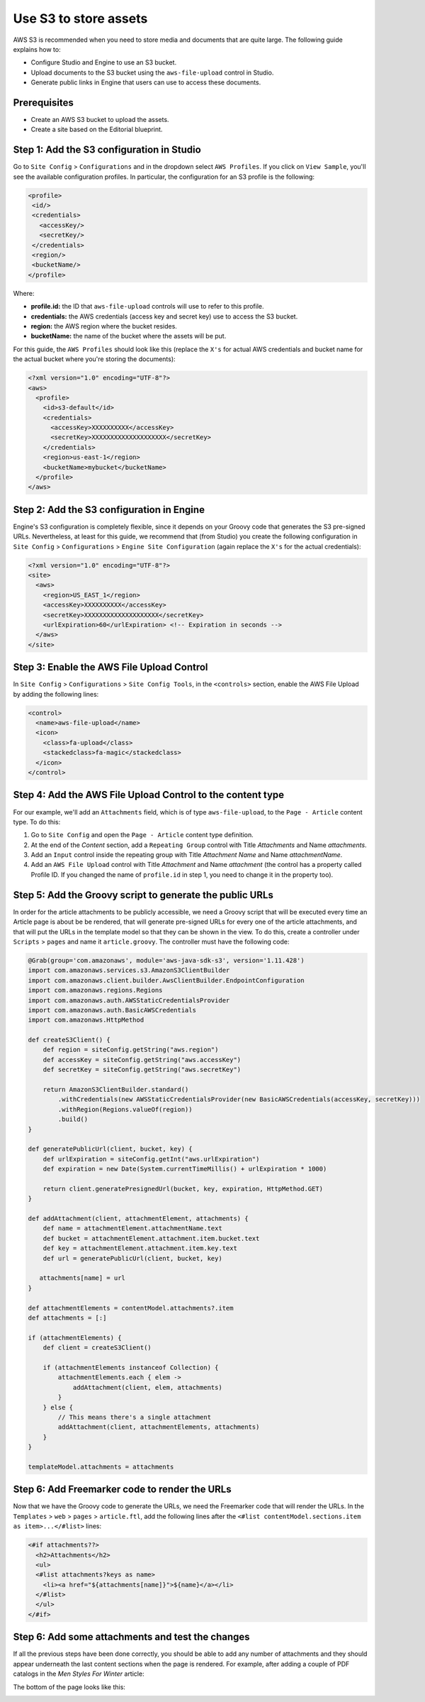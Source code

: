 ======================
Use S3 to store assets
======================

AWS S3 is recommended when you need to store media and documents that are quite large. The following guide
explains how to:

* Configure Studio and Engine to use an S3 bucket.
* Upload documents to the S3 bucket using the ``aws-file-upload`` control in Studio.
* Generate public links in Engine that users can use to access these documents.

-------------
Prerequisites
-------------

* Create an AWS S3 bucket to upload the assets.
* Create a site based on the Editorial blueprint.

------------------------------------------
Step 1: Add the S3 configuration in Studio
------------------------------------------

Go to ``Site Config`` > ``Configurations`` and in the dropdown select ``AWS Profiles``. If you click on
``View Sample``, you'll see the available configuration profiles. In particular, the configuration for an S3
profile is the following:

.. code-block:: xml

  <profile>
   <id/>
   <credentials>
     <accessKey/>
     <secretKey/>
   </credentials>
   <region/>
   <bucketName/>
  </profile>

Where:

- **profile.id:** the ID that ``aws-file-upload`` controls will use to refer to this profile.
- **credentials:** the AWS credentials (access key and secret key) use to access the S3 bucket.
- **region:** the AWS region where the bucket resides.
- **bucketName:** the name of the bucket where the assets will be put.

For this guide, the ``AWS Profiles`` should look like this (replace the ``X's`` for actual AWS credentials and
bucket name for the actual bucket where you're storing the documents):

.. code-block:: xml

  <?xml version="1.0" encoding="UTF-8"?>
  <aws>
    <profile>
      <id>s3-default</id>
      <credentials>
        <accessKey>XXXXXXXXXX</accessKey>
        <secretKey>XXXXXXXXXXXXXXXXXXXX</secretKey>
      </credentials>
      <region>us-east-1</region>
      <bucketName>mybucket</bucketName>
    </profile>
  </aws>

------------------------------------------
Step 2: Add the S3 configuration in Engine
------------------------------------------

Engine's S3 configuration is completely flexible, since it depends on your Groovy code that generates the S3 pre-signed
URLs. Nevertheless, at least for this guide, we recommend that (from Studio) you create the following configuration in
``Site Config`` > ``Configurations`` > ``Engine Site Configuration`` (again replace the ``X's`` for the actual
credentials):

.. code-block:: xml

  <?xml version="1.0" encoding="UTF-8"?>
  <site>
    <aws>
      <region>US_EAST_1</region>
      <accessKey>XXXXXXXXXX</accessKey>
      <secretKey>XXXXXXXXXXXXXXXXXXXX</secretKey>
      <urlExpiration>60</urlExpiration> <!-- Expiration in seconds -->
    </aws>
  </site>

------------------------------------------
Step 3: Enable the AWS File Upload Control
------------------------------------------

In ``Site Config`` > ``Configurations`` > ``Site Config Tools``, in the ``<controls>`` section, enable the AWS
File Upload by adding the following lines:

.. code-block:: xml

  <control>
    <name>aws-file-upload</name>
    <icon>
      <class>fa-upload</class>
      <stackedclass>fa-magic</stackedclass>
    </icon>
  </control>

-----------------------------------------------------------
Step 4: Add the AWS File Upload Control to the content type
-----------------------------------------------------------

For our example, we'll add an ``Attachments`` field, which is of type ``aws-file-upload``, to the ``Page - Article``
content type. To do this:

#. Go to ``Site Config`` and open the ``Page - Article`` content type definition.
#. At the end of the *Content* section, add a ``Repeating Group`` control with Title *Attachments* and Name
   *attachments*.
#. Add an ``Input`` control inside the repeating group with Title *Attachment Name* and Name *attachmentName*.
#. Add an ``AWS File Upload`` control with Title *Attachment* and Name *attachment* (the control has a property
   called Profile ID. If you changed the name of ``profile.id`` in step 1, you need to change it in the property too).

.. image:: /_static/images/guides/s3/attachments-controls.png
   :alt: AWS S3 Assets - Attachments Controls
   :align: center

---------------------------------------------------------
Step 5: Add the Groovy script to generate the public URLs
---------------------------------------------------------

In order for the article attachments to be publicly accessible, we need a Groovy script that will be executed every
time an Article page is about be be rendered, that will generate pre-signed URLs for every one of the article
attachments, and that will put the URLs in the template model so that they can be shown in the view. To do this, create
a controller under ``Scripts`` > ``pages`` and name it ``article.groovy``. The controller must have the following code:

.. code-block:: groovy

  @Grab(group='com.amazonaws', module='aws-java-sdk-s3', version='1.11.428')
  import com.amazonaws.services.s3.AmazonS3ClientBuilder
  import com.amazonaws.client.builder.AwsClientBuilder.EndpointConfiguration
  import com.amazonaws.regions.Regions
  import com.amazonaws.auth.AWSStaticCredentialsProvider
  import com.amazonaws.auth.BasicAWSCredentials
  import com.amazonaws.HttpMethod

  def createS3Client() {
      def region = siteConfig.getString("aws.region")
      def accessKey = siteConfig.getString("aws.accessKey")
      def secretKey = siteConfig.getString("aws.secretKey")

      return AmazonS3ClientBuilder.standard()
          .withCredentials(new AWSStaticCredentialsProvider(new BasicAWSCredentials(accessKey, secretKey)))
          .withRegion(Regions.valueOf(region))
          .build()
  }

  def generatePublicUrl(client, bucket, key) {
      def urlExpiration = siteConfig.getInt("aws.urlExpiration")
      def expiration = new Date(System.currentTimeMillis() + urlExpiration * 1000)

      return client.generatePresignedUrl(bucket, key, expiration, HttpMethod.GET)
  }

  def addAttachment(client, attachmentElement, attachments) {
      def name = attachmentElement.attachmentName.text
      def bucket = attachmentElement.attachment.item.bucket.text
      def key = attachmentElement.attachment.item.key.text
      def url = generatePublicUrl(client, bucket, key)

     attachments[name] = url
  }

  def attachmentElements = contentModel.attachments?.item
  def attachments = [:]

  if (attachmentElements) {
      def client = createS3Client()

      if (attachmentElements instanceof Collection) {
          attachmentElements.each { elem ->
              addAttachment(client, elem, attachments)
          }
      } else {
          // This means there's a single attachment
          addAttachment(client, attachmentElements, attachments)
      }
  }

  templateModel.attachments = attachments

----------------------------------------------
Step 6: Add Freemarker code to render the URLs
----------------------------------------------

Now that we have the Groovy code to generate the URLs, we need the Freemarker code that will render the URLs. In
the ``Templates`` > ``web`` > ``pages`` > ``article.ftl``, add the following lines after the
``<#list contentModel.sections.item as item>...</#list>`` lines:

.. code-block:: freemarker

  <#if attachments??>
    <h2>Attachments</h2>
    <ul>
    <#list attachments?keys as name>
      <li><a href="${attachments[name]}">${name}</a></li>
    </#list>
    </ul>
  </#if>

-------------------------------------------------
Step 6: Add some attachments and test the changes
-------------------------------------------------

If all the previous steps have been done correctly, you should be able to add any number of attachments and they
should appear underneath the last content sections when the page is rendered. For example, after adding a couple of
PDF catalogs in the *Men Styles For Winter* article:

.. image:: /_static/images/guides/s3/attachments-form.png
   :alt: AWS S3 Assets - Attachments Form
   :align: center

The bottom of the page looks like this:

.. image:: /_static/images/guides/s3/attachments-view.png
   :alt: AWS S3 Assets - Attachments View
   :align: center
